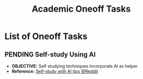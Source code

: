 #+TODO: TODO(t) (e) DOIN(d) PEND(p) OUTL(o) EXPL(x) FDBK(b) WAIT(w) NEXT(n) IDEA(i) | ABRT(a) PRTL(r) RVIW(v) DONE(f)
#+LATEX_HEADER: \usepackage[scaled]{helvet} \renewcommand\familydefault{\sfdefault}
#+OPTIONS: todo:t tags:nil tasks:t ^:nil toc:nil
#+TITLE: Academic Oneoff Tasks

* List of Oneoff Tasks :TASK:ONEOFF:ACADEMIC:META:
** PENDING Self-study Using AI :AI:STUDY:
- *OBJECTIVE:* Self studying techniques incorporate AI as helper
- *Reference:* [[https://old.reddit.com/r/studytips/comments/1bp3vah/what_ai_so_you_use_for_studying/][Self-study with AI tips @Reddit]]
